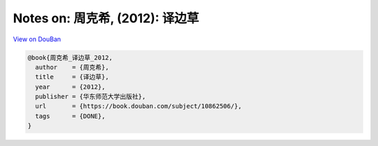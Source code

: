 Notes on: 周克希,  (2012): 译边草
=================================

`View on DouBan <https://book.douban.com/subject/10862506/>`_

.. code-block:: bibtex

   @book{周克希_译边草_2012,
     author    = {周克希},
     title     = {译边草},
     year      = {2012},
     publisher = {华东师范大学出版社},
     url       = {https://book.douban.com/subject/10862506/},
     tags      = {DONE},
   }
